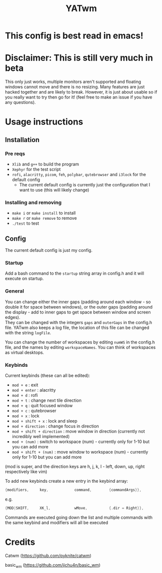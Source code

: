 #+TITLE: YATwm
#+OPTIONS: \n:t
* This config is best read in emacs!

* Disclaimer: This is still very much in beta
This only just works, multiple monitors aren't supported and floating windows cannot move and there is no resizing. Many features are just hacked together and are likely to break. However, it is just about usable so if you really want to try then go for it! (feel free to make an issue if you have any questions).

* Usage instructions
** Installation
*** Pre reqs
- ~Xlib~ and ~g++~ to build the program
- ~Xephyr~ for the test script
- ~rofi~, ~alacritty~, ~picom~, ~feh~, ~polybar~, ~qutebrowser~ and ~i3lock~ for the default config
	- The current default config is currently just the configuration that I want to use (this will likely change)
*** Installing and removing
- ~make i~ or ~make install~ to install
- ~make r~ or ~make remove~ to remove
- ~./test~ to test
** Config
The current default config is just my config.
*** Startup
Add a bash command to the ~startup~ string array in config.h and it will execute on startup.
*** General
You can change either the inner gaps (padding around each window - so double it for space between windows), or the outer gaps (padding around the display - add to inner gaps to get space between window and screen edges).
They can be changed with the integers ~gaps~ and ~outerGaps~ in the config.h file. YATwm also keeps a log file, the location of this file can be changed with the string ~logFile~.

You can change the number of workspaces by editing ~numWS~ in the config.h file, and the names by editing ~workspaceNames~. You can think of workspaces as virtual desktops.
*** Keybinds
Current keybinds (these can all be edited): 
- ~mod + e~					: exit
- ~mod + enter~				: alacritty
- ~mod + d~					: rofi
- ~mod + t~					: change next tile direction
- ~mod + q~					: quit focused window
- ~mod + c~					: qutebrowser
- ~mod + x~					: lock
- ~mod + shift + x~			: lock and sleep
- ~mod + direction~			: change focus in direction
- ~mod + shift + direction~	: move window in direction (currently not incredibly well implemented)
- ~mod + (num)~				: switch to workspace (num) - currently only for 1-10 but you can add more
- ~mod + shift + (num)~		: move window to workspace (num) - currently only for 1-10 but you can add more
(mod is super, and the direction keys are h, j, k, l - left, down, up, right respectively like vim)

To add new keybinds create a new entry in the keybind array:
#+begin_src cpp
{modifiers,		key,			command,		{commandArgs}},
#+end_src
e.g.
#+begin_src cpp
{MOD|SHIFT,		XK_l,			wMove,			{.dir = Right}},
#+end_src
Commands are executed going down the list and multiple commands with the same keybind and modifiers will all be executed

* Credits
Catwm (https://github.com/pyknite/catwm)

basic_wm (https://github.com/jichu4n/basic_wm)

